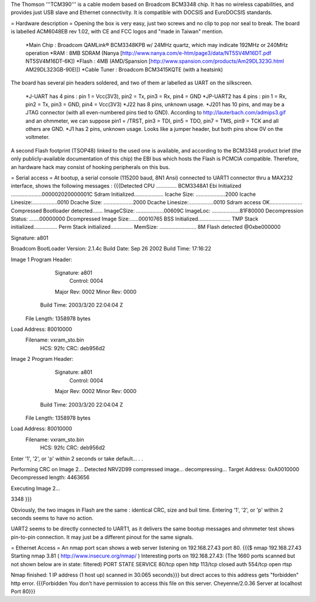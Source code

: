 The Thomson '''TCM390''' is a cable modem based on Broadcom BCM3348 chip. It has no wireless capabilities, and provides just USB slave and Ethernet connectivity.
It is compatible with DOCSIS and EuroDOCSIS standards.

= Hardware description =
Opening the box is very easy, just two screws and no clip to pop nor seal to break. 
The board is labelled ACM6048EB rev 1.02, with CE and FCC logos and "made in Taiwan" mention.

 *Main Chip : Broadcom QAMLink® BCM3348KPB w/ 24MHz quartz, which may indicate 192MHz or 240MHz operation
 *RAM : 8MB SDRAM (Nanya [http://www.nanya.com/e-htm/page3/data/NT5SV4M16DT.pdf NT5SV4M16DT-6K])
 *Flash : 4MB (AMD/Spansion [http://www.spansion.com/products/Am29DL323G.html AM29DL323GB-90EI])
 *Cable Tuner : Broadcom BCM3415KQTE (with a heatsink)

The board has several pin headers soldered, and two of them ar labelled as UART on the silkscreen.

 *J-UART has 4 pins : pin 1 = Vcc(3V3), pin2 = Tx, pin3 = Rx, pin4 = GND
 *JP-UART2 has 4 pins : pin 1 = Rx, pin2 = Tx, pin3 = GND, pin4 = Vcc(3V3)
 *J22 has 8 pins, unknown usage.
 *J201 has 10 pins, and may be a JTAG connector (with all even-numbered pins tied to GND). According to http://lauterbach.com/admips3.gif and an ohmmeter, we can suppose pin1 = /TRST, pin3 = TDI, pin5 = TDO, pin7 = TMS, pin9 = TCK and all others are GND.
 *J1 has 2 pins, unknown usage. Looks like a jumper header, but both pins show 0V on the voltmeter.

A second Flash footprint (TSOP48) linked to the used one is available, and according to the BCM3348 product brief (the only publicly-available documentation of this chip) the EBI bus which hosts the Flash is PCMCIA compatible. Therefore, an hardware hack may consist of hooking peripherals on this bus.

= Serial access =
At bootup, a serial console (115200 baud, 8N1 Ansi) connected to UART1 connector thru a MAX232 interface, shows the following messages : 
{{{Detected CPU .............. BCM3348A1
Ebi Initialized .....................000002020000001C
Sdram Initialized....................
Icache Size: ....................2000
Icache Linesize:.................0010
Dcache Size: ....................2000
Dcache Linesize:.................0010
Sdram access OK......................
Compressed Bootloader detected.......
ImageCSize: ...................00609C
ImageLoc: ...................81F80000
Decompression Status: .......00000000
Dcompressed Image Size:......00010765
BSS Initialized......................
TMP Stack initialized................
Perm Stack initialized...............
MemSize: ......................... 8M
Flash detected @0xbe000000

Signature: a801


Broadcom BootLoader Version: 2.1.4c
Build Date: Sep 26 2002
Build Time: 17:16:22

Image 1 Program Header:
   Signature: a801
     Control: 0004
   Major Rev: 0002
   Minor Rev: 0000
  Build Time: 2003/3/20 22:04:04 Z
 File Length: 1358978 bytes
Load Address: 80010000
    Filename: vxram_sto.bin
         HCS: 92fc
         CRC: deb956d2


Image 2 Program Header:
   Signature: a801
     Control: 0004
   Major Rev: 0002
   Minor Rev: 0000
  Build Time: 2003/3/20 22:04:04 Z
 File Length: 1358978 bytes
Load Address: 80010000
    Filename: vxram_sto.bin
         HCS: 92fc
         CRC: deb956d2



Enter '1', '2', or 'p' within 2 seconds or take default...
. .

Performing CRC on Image 2...
Detected NRV2D99 compressed image... decompressing...
Target Address: 0xA0010000
Decompressed length: 4463656

Executing Image 2...



3348
}}}

Obviously, the two images in Flash are the same : identical CRC, size and buil time.
Entering '1', '2', or 'p' within 2 seconds seems to have no action.

UART2 seems to be directly connected to UART1, as it delivers the same bootup messages and ohmmeter test shows pin-to-pin connection. It may just be a different pinout for the same signals.

= Ethernet Access =
An nmap port scan shows a web server listening on 192.168.27.43 port 80.
{{{$ nmap 192.168.27.43
Starting nmap 3.81 ( http://www.insecure.org/nmap/ )
Interesting ports on 192.168.27.43:
(The 1660 ports scanned but not shown below are in state: filtered)
PORT    STATE  SERVICE
80/tcp  open   http
113/tcp closed auth
554/tcp open   rtsp

Nmap finished: 1 IP address (1 host up) scanned in 30.065 seconds}}}
but direct acces to this address gets "forbidden" http error.
{{{Forbidden
You don't have permission to access this file on this server.
Cheyenne/2.0.36 Server at localhost Port 80}}}
